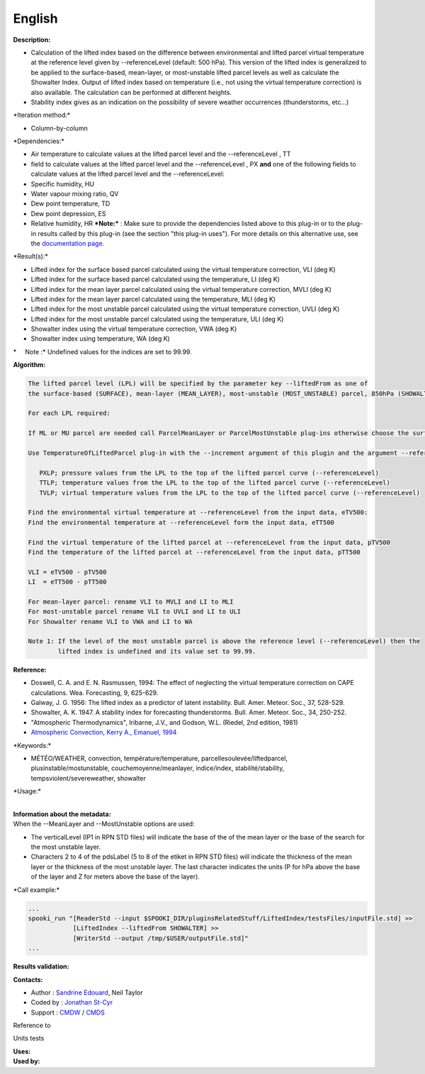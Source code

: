 English
-------

**Description:**

-  Calculation of the lifted index based on the difference between
   environmental and lifted parcel virtual temperature at the reference
   level given by --referenceLevel (default: 500 hPa). This version of
   the lifted index is generalized to be applied to the surface-based,
   mean-layer, or most-unstable lifted parcel levels as well as
   calculate the Showalter Index. Output of lifted index based on
   temperature (i.e., not using the virtual temperature correction) is
   also available. The calculation can be performed at different
   heights.
-  Stability index gives as an indication on the possibility of severe
   weather occurrences (thunderstorms, etc...)

\*Iteration method:\*

-  Column-by-column

\*Dependencies:\*

-  Air temperature to calculate values at the lifted parcel level and
   the --referenceLevel , TT
-  field to calculate values at the lifted parcel level and the
   --referenceLevel , PX
   **and** one of the following fields to calculate values at the lifted
   parcel level and the --referenceLevel:
-  Specific humidity, HU
-  Water vapour mixing ratio, QV
-  Dew point temperature, TD
-  Dew point depression, ES
-  Relative humidity, HR
   ***Note:*** : Make sure to provide the dependencies listed above to
   this plug-in or to the plug-in results
   called by this plug-in (see the section "this plug-in uses"). For
   more details on this alternative use,
   see the `documentation
   page. <https://wiki.cmc.ec.gc.ca/wiki/Spooki/Documentation/Description_g%C3%A9n%C3%A9rale_du_syst%C3%A8me#RefDependances>`__

\*Result(s):\*

-  Lifted index for the surface based parcel calculated using the
   virtual temperature correction, VLI (deg K)
-  Lifted index for the surface based parcel calculated using the
   temperature, LI (deg K)
-  Lifted index for the mean layer parcel calculated using the virtual
   temperature correction, MVLI (deg K)
-  Lifted index for the mean layer parcel calculated using the
   temperature, MLI (deg K)
-  Lifted index for the most unstable parcel calculated using the
   virtual temperature correction, UVLI (deg K)
-  Lifted index for the most unstable parcel calculated using the
   temperature, ULI (deg K)
-  Showalter index using the virtual temperature correction, VWA (deg K)
-  Showalter index using temperature, WA (deg K)

\*     Note :\* Undefined values for the indices are set to 99.99.

| **Algorithm:**

.. code:: example

    The lifted parcel level (LPL) will be specified by the parameter key --liftedFrom as one of
    the surface-based (SURFACE), mean-layer (MEAN_LAYER), most-unstable (MOST_UNSTABLE) parcel, 850hPa (SHOWALTER). Several can be done with one call, one after the other.

    For each LPL required:

    If ML or MU parcel are needed call ParcelMeanLayer or ParcelMostUnstable plug-ins otherwise choose the surface level or 850hPa for Showalter

    Use TemperatureOfLiftedParcel plug-in with the --increment argument of this plugin and the argument --referenceLevel in --endLevel) for:

       PXLP; pressure values from the LPL to the top of the lifted parcel curve (--referenceLevel)
       TTLP; temperature values from the LPL to the top of the lifted parcel curve (--referenceLevel)
       TVLP; virtual temperature values from the LPL to the top of the lifted parcel curve (--referenceLevel)

    Find the environmental virtual temperature at --referenceLevel from the input data, eTV500:
    Find the environmental temperature at --referenceLevel form the input data, eTT500

    Find the virtual temperature of the lifted parcel at --referenceLevel from the input data, pTV500
    Find the temperature of the lifted parcel at --referenceLevel from the input data, pTT500

    VLI = eTV500 - pTV500
    LI  = eTT500 - pTT500

    For mean-layer parcel: rename VLI to MVLI and LI to MLI
    For most-unstable parcel rename VLI to UVLI and LI to ULI
    For Showalter rename VLI to VWA and LI to WA

    Note 1: If the level of the most unstable parcel is above the reference level (--referenceLevel) then the
            lifted index is undefined and its value set to 99.99.

**Reference:**

-  Doswell, C. A. and E. N. Rasmussen, 1994: The effect of neglecting
   the virtual temperature correction on CAPE calculations. Wea.
   Forecasting, 9, 625-629.
-  Galway, J. G. 1956: The lifted index as a predictor of latent
   instability. Bull. Amer. Meteor. Soc., 37, 528-529.
-  Showalter, A. K. 1947. A stability index for forecasting
   thunderstorms. Bull. Amer. Meteor. Soc., 34, 250-252.
-  "Atmospheric Thermodynamics", Iribarne, J.V., and Godson, W.L.
   (Riedel, 2nd edition, 1981)
-  `Atmospheric Convection, Kerry A., Emanuel,
   1994 <http://www.books.google.com/books?id=VdaBBHEGAcMC&amp;dq=atmospheric+convection+Kerry+A+Emanuel&amp;printsec=frontcover&amp;source=bn&amp;hl=en&amp;ei=WsWsS7GEONKUtgf9rKHCDw&amp;sa=X&amp;oi=book_result&amp;ct=result&amp;resnum=5&amp;ved=0CBUQ6AEwBA#v=onepage&amp;q=&amp;f=false>`__

\*Keywords:\*

-  MÉTÉO/WEATHER, convection, température/temperature,
   parcellesoulevée/liftedparcel, plusinstable/mostunstable,
   couchemoyenne/meanlayer, indice/index, stabilité/stability,
   tempsviolent/severeweather, showalter

\*Usage:\*

| 
| **Information about the metadata:**
| When the --MeanLayer and --MostUnstable options are used:

-  The verticalLevel (IP1 in RPN STD files) will indicate the base of
   the of the mean layer or the base of the search for the most unstable
   layer.
-  Characters 2 to 4 of the pdsLabel (5 to 8 of the etiket in RPN STD
   files) will indicate the thickness of the mean layer or the thickness
   of the most unstable layer. The last character indicates the units (P
   for hPa above the base of the layer and Z for meters above the base
   of the layer).

\*Call example:\*

.. code:: example

    ...
    spooki_run "[ReaderStd --input $SPOOKI_DIR/pluginsRelatedStuff/LiftedIndex/testsFiles/inputFile.std] >>
                [LiftedIndex --liftedFrom SHOWALTER] >>
                [WriterStd --output /tmp/$USER/outputFile.std]"
    ...

**Results validation:**

**Contacts:**

-  Author : `Sandrine
   Edouard <https://wiki.cmc.ec.gc.ca/wiki/Sandrine_Edouard>`__, Neil
   Taylor
-  Coded by : `Jonathan
   St-Cyr <https://wiki.cmc.ec.gc.ca/wiki/User:Stcyrj>`__
-  Support : `CMDW <https://wiki.cmc.ec.gc.ca/wiki/CMDW>`__ /
   `CMDS <https://wiki.cmc.ec.gc.ca/wiki/CMDS>`__

Reference to

Units tests

| **Uses:**
| **Used by:**

 

